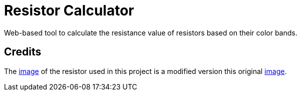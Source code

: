 = Resistor Calculator

Web-based tool to calculate the resistance value of resistors based on their color bands.

== Credits

The https://github.com/adjish/resistor-color-code-calculator/blob/main/images/resistor.svg[image] of the resistor used in this project is a modified version this original https://openclipart.org/detail/281032/resistor-colour-chart-improved[image].
